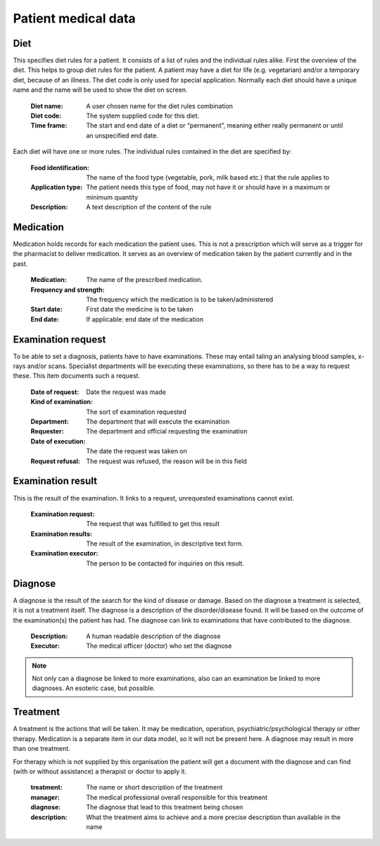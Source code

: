 Patient medical data
====================

Diet
----

This specifies diet rules for a patient. It consists of a list of rules and the individual rules alike.
First the overview of the diet. This helps to group diet rules for the patient. A patient may have a diet for life (e.g. vegetarian) and/or a temporary diet, because of an illness.
The diet code is only used for special application. Normally each diet should have a unique name and the name will be used to show the diet on screen.

    :Diet name: A user chosen name for the diet rules combination
    :Diet code: The system supplied code for this diet.
    :Time frame: The start and end date of a diet or “permanent”, meaning either really permanent or until an unspecified end date.

Each diet will have one or more rules. The individual rules contained in the diet are specified by:

    :Food identification: The name of the food type (vegetable, pork, milk based etc.) that the rule applies to
    :Application type: The patient needs this type of food, may not have it or should have in a maximum or minimum quantity
    :Description: A text description of the content of the rule
    
Medication
----------

Medication holds records for each medication the patient uses. This is not a prescription which will serve as a trigger for the pharmacist to deliver medication. It serves as an overview of medication taken by the patient currently and in the past.

    :Medication: The name of the prescribed medication.
    :Frequency and strength: The frequency which the medication is to be taken/administered
    :Start date: First date the medicine is to be taken
    :End date: If applicable: end date of the medication
    
Examination request
-------------------

To be able to set a diagnosis, patients have to have examinations. These may entail taling an analysing blood samples, x-rays and/or scans. Specialist departments will be executing these examinations, so there has to be a way to request these. This item documents such a request. 

    :Date of  request: Date the request was made
    :Kind of examination: The sort of examination requested
    :Department: The department that will execute the examination
    :Requester: The department and official requesting the examination
    :Date of execution: The date the request was taken on
    :Request refusal: The request was refused, the reason will be in this field
    
Examination result
------------------

This is the result of the examination. It links to a request, unrequested examinations cannot exist.

    :Examination  request: The request that was fulfilled to get this result
    :Examination results: The result of the examination, in descriptive text form.
    :Examination executor: The person to be contacted for inquiries on this result.
    
    
Diagnose
--------

A diagnose is the result of the search for the kind of disease or damage. Based on the diagnose a treatment is selected, it is not a treatment itself.
The diagnose is a description of the disorder/disease found. It will be based on the outcome of the examination(s) the patient has had. The diagnose can link to examinations that have contributed to the diagnose.

    :Description: A human readable description of the diagnose
    :Executor: The medical officer (doctor) who set the diagnose

.. note::
    Not only can a diagnose be linked to more examinations, also can an examination be linked to more diagnoses. An esoteric case, but possible.


Treatment
---------

A treatment is the actions that will be taken. It may be medication, operation, psychiatric/psychological therapy or other therapy. Medication is a separate item in our data model, so it will not be present here.
A diagnose may result in more than one treatment.

For therapy which is not supplied by this organisation the patient will get a document with the diagnose and can find (with or without assistance) a therapist or doctor to  apply it.

    :treatment: The name or short description of the treatment
    :manager: The medical professional overall responsible for this treatment
    :diagnose: The diagnose that lead to this treatment being chosen
    :description: What the treatment aims to achieve and a more precise description than available in the name
